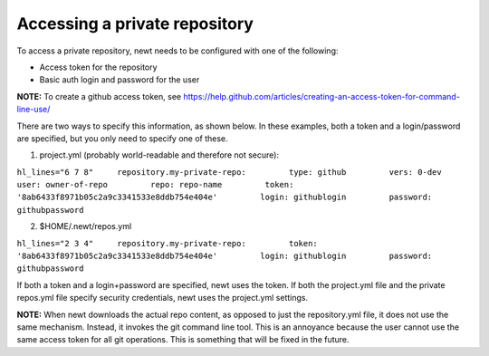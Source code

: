 Accessing a private repository
------------------------------

To access a private repository, newt needs to be configured with one of
the following:

-  Access token for the repository
-  Basic auth login and password for the user

**NOTE:** To create a github access token, see
https://help.github.com/articles/creating-an-access-token-for-command-line-use/

There are two ways to specify this information, as shown below. In these
examples, both a token and a login/password are specified, but you only
need to specify one of these.

1. project.yml (probably world-readable and therefore not secure):

``hl_lines="6 7 8"     repository.my-private-repo:         type: github         vers: 0-dev         user: owner-of-repo         repo: repo-name         token: '8ab6433f8971b05c2a9c3341533e8ddb754e404e'         login: githublogin         password: githubpassword``

2. $HOME/.newt/repos.yml

``hl_lines="2 3 4"     repository.my-private-repo:         token: '8ab6433f8971b05c2a9c3341533e8ddb754e404e'         login: githublogin         password: githubpassword``

If both a token and a login+password are specified, newt uses the token.
If both the project.yml file and the private repos.yml file specify
security credentials, newt uses the project.yml settings.

**NOTE:** When newt downloads the actual repo content, as opposed to
just the repository.yml file, it does not use the same mechanism.
Instead, it invokes the git command line tool. This is an annoyance
because the user cannot use the same access token for all git
operations. This is something that will be fixed in the future.
